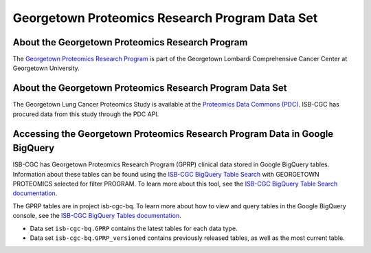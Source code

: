 ********************************
Georgetown Proteomics Research Program Data Set
********************************

About the Georgetown Proteomics Research Program
------------------------------------------------------------
The `Georgetown Proteomics Research Program <https://lombardi.georgetown.edu/research/sharedresources/pmsr/proteomics/about-us/#>`_  is part of the Georgetown Lombardi Comprehensive Cancer Center at Georgetown University.

About the Georgetown Proteomics Research Program Data Set
---------------------------------------------------------------------

The Georgetown Lung Cancer Proteomics Study is available at the `Proteomics Data Commons (PDC) <https://pdc.cancer.gov/pdc/>`_. 
ISB-CGC has procured data from this study through the PDC API.

Accessing the Georgetown Proteomics Research Program Data in Google BigQuery
------------------------------------------------

ISB-CGC has Georgetown Proteomics Research Program (GPRP) clinical data stored in Google BigQuery tables. Information about these tables can be found using the `ISB-CGC BigQuery Table Search <https://isb-cgc.appspot.com/bq_meta_search/>`_ with GEORGETOWN PROTEOMICS selected for filter PROGRAM. To learn more about this tool, see the `ISB-CGC BigQuery Table Search documentation <../BigQueryTableSearchUI.html>`_.

The GPRP tables are in project isb-cgc-bq. To learn more about how to view and query tables in the Google BigQuery console, see the `ISB-CGC BigQuery Tables documentation <../BigQuery.html>`_.

- Data set ``isb-cgc-bq.GPRP`` contains the latest tables for each data type.
- Data set ``isb-cgc-bq.GPRP_versioned`` contains previously released tables, as well as the most current table.

